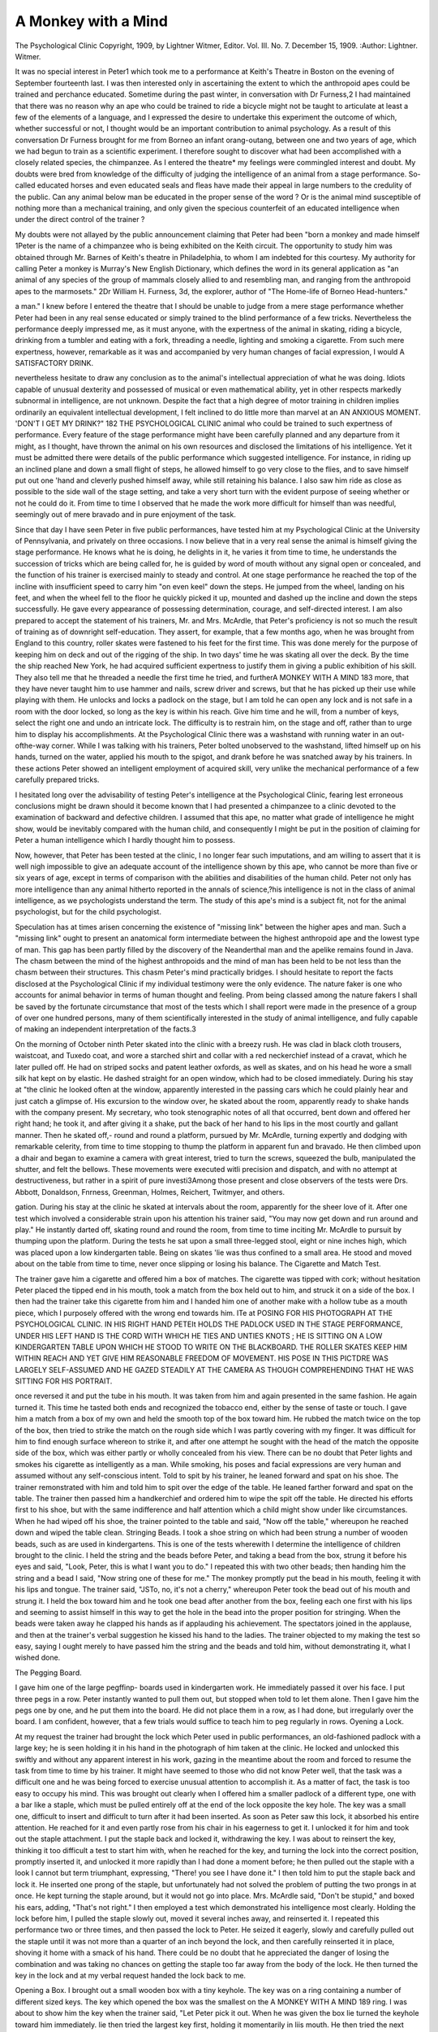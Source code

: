 A Monkey with a Mind
======================

The Psychological Clinic
Copyright, 1909, by Lightner Witmer, Editor.
Vol. III. No. 7. December 15, 1909.
:Author: Lightner. Witmer.

It was no special interest in Peter1 which took me to a performance at Keith's Theatre in Boston on the evening of September
fourteenth last. I was then interested only in ascertaining the
extent to which the anthropoid apes could be trained and perchance
educated. Sometime during the past winter, in conversation with
Dr Furness,2 I had maintained that there was no reason why an
ape who could be trained to ride a bicycle might not be taught to
articulate at least a few of the elements of a language, and I expressed the desire to undertake this experiment the outcome of
which, whether successful or not, I thought would be an important
contribution to animal psychology. As a result of this conversation
Dr Furness brought for me from Borneo an infant orang-outang,
between one and two years of age, which we had begun to train as a
scientific experiment. I therefore sought to discover what had
been accomplished with a closely related species, the chimpanzee.
As I entered the theatre* my feelings were commingled interest
and doubt. My doubts were bred from knowledge of the difficulty
of judging the intelligence of an animal from a stage performance.
So-called educated horses and even educated seals and fleas have
made their appeal in large numbers to the credulity of the public.
Can any animal below man be educated in the proper sense of
the word ? Or is the animal mind susceptible of nothing more
than a mechanical training, and only given the specious counterfeit
of an educated intelligence when under the direct control of the
trainer ?

My doubts were not allayed by the public announcement
claiming that Peter had been "born a monkey and made himself
1Peter is the name of a chimpanzee who is being exhibited on the Keith
circuit. The opportunity to study him was obtained through Mr. Barnes
of Keith's theatre in Philadelphia, to whom I am indebted for this
courtesy. My authority for calling Peter a monkey is Murray's New English Dictionary, which defines the word in its general application as "an
animal of any species of the group of mammals closely allied to and
resembling man, and ranging from the anthropoid apes to the marmosets."
2Dr William H. Furness, 3d, the explorer, author of "The Home-life
of Borneo Head-hunters."

a man." I knew before I entered the theatre that I should be
unable to judge from a mere stage performance whether Peter
had been in any real sense educated or simply trained to the blind
performance of a few tricks. Nevertheless the performance deeply
impressed me, as it must anyone, with the expertness of the animal
in skating, riding a bicycle, drinking from a tumbler and eating
with a fork, threading a needle, lighting and smoking a cigarette.
From such mere expertness, however, remarkable as it was and
accompanied by very human changes of facial expression, I would
A SATISFACTORY DRINK.

nevertheless hesitate to draw any conclusion as to the animal's
intellectual appreciation of what he was doing. Idiots capable
of unusual dexterity and possessed of musical or even mathematical
ability, yet in other respects markedly subnormal in intelligence,
are not unknown. Despite the fact that a high degree of motor
training in children implies ordinarily an equivalent intellectual
development, I felt inclined to do little more than marvel at an
AN ANXIOUS MOMENT.
'DON'T I GET MY DRINK?"
182 THE PSYCHOLOGICAL CLINIC
animal who could be trained to such expertness of performance.
Every feature of the stage performance might have been carefully
planned and any departure from it might, as I thought, have
thrown the animal on his own resources and disclosed the limitations of his intelligence.
Yet it must be admitted there were details of the public performance which suggested intelligence. For instance, in riding
up an inclined plane and down a small flight of steps, he allowed
himself to go very close to the flies, and to save himself put out
one 'hand and cleverly pushed himself away, while still retaining
his balance. I also saw him ride as close as possible to the side
wall of the stage setting, and take a very short turn with the
evident purpose of seeing whether or not he could do it. From
time to time I observed that he made the work more difficult for
himself than was needful, seemingly out of mere bravado and in
pure enjoyment of the task.

Since that day I have seen Peter in five public performances,
have tested him at my Psychological Clinic at the University of
Pennsylvania, and privately on three occasions. I now believe
that in a very real sense the animal is himself giving the stage
performance. He knows what he is doing, he delights in it, he
varies it from time to time, he understands the succession of tricks
which are being called for, he is guided by word of mouth without
any signal open or concealed, and the function of his trainer is
exercised mainly to steady and control. At one stage performance
he reached the top of the incline with insufficient speed to carry
him "on even keel" down the steps. He jumped from the wheel,
landing on his feet, and when the wheel fell to the floor he quickly
picked it up, mounted and dashed up the incline and down the
steps successfully. He gave every appearance of possessing determination, courage, and self-directed interest.
I am also prepared to accept the statement of his trainers,
Mr. and Mrs. McArdle, that Peter's proficiency is not so much the
result of training as of downright self-education. They assert,
for example, that a few months ago, when he was brought from
England to this country, roller skates were fastened to his feet
for the first time. This was done merely for the purpose of keeping him on deck and out of the rigging of the ship. In two days'
time he was skating all over the deck. By the time the ship
reached New York, he had acquired sufficient expertness to justify
them in giving a public exhibition of his skill. They also tell
me that he threaded a needle the first time he tried, and furtherA MONKEY WITH A MIND 183
more, that they have never taught him to use hammer and nails,
screw driver and screws, but that he has picked up their use while
playing with them. He unlocks and locks a padlock on the stage,
but I am told he can open any lock and is not safe in a room with
the door locked, so long as the key is within his reach. Give him
time and he will, from a number of keys, select the right one and
undo an intricate lock. The difficulty is to restrain him, on the
stage and off, rather than to urge him to display his accomplishments. At the Psychological Clinic there was
a washstand with running water in an out-ofthe-way corner. While I was talking with his
trainers, Peter bolted unobserved to the washstand, lifted himself up on his hands, turned
on the water, applied his mouth to the spigot,
and drank before he was snatched away by his
trainers. In these actions Peter showed an
intelligent employment of acquired skill, very
unlike the mechanical performance of a few
carefully prepared tricks.

I hesitated long over the advisability of
testing Peter's intelligence at the Psychological Clinic, fearing lest erroneous conclusions
might be drawn should it become known that
I had presented a chimpanzee to a clinic devoted to the examination of backward and
defective children. I assumed that this ape, no matter what grade
of intelligence he might show, would be inevitably compared with
the human child, and consequently I might be put in the position
of claiming for Peter a human intelligence which I hardly thought
him to possess.

Now, however, that Peter has been tested at the clinic, I no
longer fear such imputations, and am willing to assert that it is
well nigh impossible to give an adequate account of the intelligence
shown by this ape, who cannot be more than five or six years of
age, except in terms of comparison with the abilities and disabilities of the human child. Peter not only has more intelligence
than any animal hitherto reported in the annals of science,?his
intelligence is not in the class of animal intelligence, as we psychologists understand the term. The study of this ape's mind is a
subject fit, not for the animal psychologist, but for the child
psychologist.

Speculation has at times arisen concerning the existence of
"missing link" between the higher apes and man. Such a "missing
link" ought to present an anatomical form intermediate between the
highest anthropoid ape and the lowest type of man. This gap has
been partly filled by the discovery of the Neanderthal man and the
apelike remains found in Java. The chasm between the mind of
the highest anthropoids and the mind of man has been held to be
not less than the chasm between their structures. This chasm
Peter's mind practically bridges. I should hesitate to report the
facts disclosed at the Psychological Clinic if my individual testimony were the only evidence. The nature faker is one who
accounts for animal behavior in terms of human thought and feeling. Prom being classed among the nature fakers I shall be saved
by the fortunate circumstance that most of the tests which I shall
report were made in the presence of a group of over one hundred
persons, many of them scientifically interested in the study of
animal intelligence, and fully capable of making an independent
interpretation of the facts.3

On the morning of October ninth Peter skated into the clinic
with a breezy rush. He was clad in black cloth trousers, waistcoat, and Tuxedo coat, and wore a starched shirt and collar with
a red neckerchief instead of a cravat, which he later pulled off.
He had on striped socks and patent leather oxfords, as well as
skates, and on his head he wore a small silk hat kept on by elastic.
He dashed straight for an open window, which had to be closed
immediately. During his stay at "the clinic he looked often at the
window, apparently interested in the passing cars which he could
plainly hear and just catch a glimpse of. His excursion to the
window over, he skated about the room, apparently ready to shake
hands with the company present. My secretary, who took stenographic notes of all that occurred, bent down and offered her right
hand; he took it, and after giving it a shake, put the back of her
hand to his lips in the most courtly and gallant manner. Then he
skated off,- round and round a platform, pursued by Mr. McArdle,
turning expertly and dodging with remarkable celerity, from time
to time stopping to thump the platform in apparent fun and
bravado. He then climbed upon a dhair and began to examine
a camera with great interest, tried to turn the screws, squeezed
the bulb, manipulated the shutter, and felt the bellows. These
movements were executed witli precision and dispatch, and with
no attempt at destructiveness, but rather in a spirit of pure investi3Among those present and close observers of the tests were Drs.
Abbott, Donaldson, Fnrness, Greenman, Holmes, Reichert, Twitmyer, and
others.

gation. During his stay at the clinic he skated at intervals about
the room, apparently for the sheer love of it. After one test which
involved a considerable strain upon his attention his trainer said,
"You may now get down and run around and play." He instantly
darted off, skating round and round the room, from time to time
inciting Mr. McArdle to pursuit by thumping upon the platform.
During the tests he sat upon a small three-legged stool, eight
or nine inches high, which was placed upon a low kindergarten
table. Being on skates 'lie was thus confined to a small area. He
stood and moved about on the table from time to time, never once
slipping or losing his balance.
The Cigarette and Match Test.

The trainer gave him a cigarette and offered him a box of
matches. The cigarette was tipped with cork; without hesitation
Peter placed the tipped end in his mouth, took a match from the
box held out to him, and struck it on a side of the box. I then
had the trainer take this cigarette from him and I handed him one
of another make with a hollow tube as a mouth piece, which
I purposely offered with the wrong end towards him. ITe at
POSING FOR HIS PHOTOGRAPH AT THE PSYCHOLOGICAL CLINIC.
IN HIS RIGHT HAND PETEIt HOLDS THE PADLOCK USED IN THE STAGE PERFORMANCE, UNDER HIS LEFT HAND IS THE CORD WITH WHICH HE TIES AND
UNTIES KNOTS ; HE IS SITTING ON A LOW KINDERGARTEN TABLE UPON WHICH HE
STOOD TO WRITE ON THE BLACKBOARD. THE ROLLER SKATES KEEP HIM WITHIN
REACH AND YET GIVE HIM REASONABLE FREEDOM OF MOVEMENT. HIS POSE IN
THIS PICTDRE WAS LARGELY SELF-ASSUMED AND HE GAZED STEADILY AT THE
CAMERA AS THOUGH COMPREHENDING THAT HE WAS SITTING FOR HIS PORTRAIT.

once reversed it and put the tube in his mouth. It was taken from
him and again presented in the same fashion. He again turned
it. This time he tasted both ends and recognized the tobacco end,
either by the sense of taste or touch. I gave him a match from a
box of my own and held the smooth top of the box toward him. He
rubbed the match twice on the top of the box, then tried to strike
the match on the rough side which I was partly covering with my
finger. It was difficult for him to find enough surface whereon to
strike it, and after one attempt he sought with the head of the match
the opposite side of the box, which was either partly or wholly
concealed from his view. There can be no doubt that Peter lights
and smokes his cigarette as intelligently as a man. While smoking,
his poses and facial expressions are very human and assumed without any self-conscious intent.
Told to spit by his trainer, he leaned forward and spat on
his shoe. The trainer remonstrated with him and told him to
spit over the edge of the table. He leaned farther forward and
spat on the table. The trainer then passed him a handkerchief
and ordered him to wipe the spit off the table. He directed his
efforts first to his shoe, but with the same indifference and half
attention which a child might show under like circumstances.
When he had wiped off his shoe, the trainer pointed to the table
and said, "Now off the
table," whereupon he
reached down and wiped
the table clean.
Stringing Beads.
I took a shoe string on
which had been strung a
number of wooden beads,
such as are used in kindergartens. This is one of
the tests wherewith I determine the intelligence
of children brought to the
clinic. I held the string and the beads before Peter, and
taking a bead from the box, strung it before his eyes and said,
"Look, Peter, this is what I want you to do." I repeated this
with two other beads; then handing him the string and
a bead I said, "Now string one of these for me." The monkey
promptly put the bead in his mouth, feeling it with his lips and
tongue. The trainer said, "JSTo, no, it's not a cherry," whereupon
Peter took the bead out of his mouth and strung it. I held the box
toward him and he took one bead after another from the box, feeling each one first with his lips and seeming to assist himself in
this way to get the hole in the bead into the proper position for
stringing. When the beads were
taken away he clapped his hands as
if applauding his achievement.
The spectators joined in the applause, and then at the trainer's
verbal suggestion he kissed his
hand to the ladies. The trainer
objected to my making the test so
easy, saying I ought merely to have
passed him the string and the beads
and told him, without demonstrating it, what I wished done.

The Pegging Board.

I gave him one of the large pegffinp- boards used in kindergarten
work. He immediately passed it over his face. I put three pegs
in a row. Peter instantly wanted to pull them out, but stopped
when told to let them alone. Then I gave him the pegs one by one,
and he put them into the board. He did not place them in a row,
as I had done, but irregularly over the board. I am confident,
however, that a few trials would suffice to teach him to peg regularly in rows.
Oyening a Lock.

At my request the trainer had brought the lock which Peter
used in public performances, an old-fashioned padlock with a large
key; he is seen holding it in his hand in the photograph of him
taken at the clinic. He locked and unlocked this swiftly and without any apparent interest in his work, gazing in the meantime
about the room and forced to resume the task from time to time
by his trainer. It might have seemed to those who did not know
Peter well, that the task was a difficult one and he was being forced
to exercise unusual attention to accomplish it. As a matter of
fact, the task is too easy to occupy his mind. This was brought out
clearly when I offered him a smaller padlock of a different type,
one with a bar like a staple, which must be pulled entirely off at
the end of the lock opposite the key hole. The key was a small one,
difficult to insert and difficult to turn after it had
been inserted. As soon as Peter saw this lock, it
absorbed his entire attention. He reached for it
and even partly rose from his chair in his eagerness to get it. I unlocked it for him and took out
the staple attachment. I put the staple back and
locked it, withdrawing the key. I was about to
reinsert the key, thinking it too difficult a test to
start him with, when he reached for the key, and
turning the lock into the correct position, promptly
inserted it, and unlocked it more rapidly than I
had done a moment before; he then pulled out the
staple with a look I cannot but term triumphant,
expressing, "There! you see I have done it." I
then told him to put the staple back and lock it.
He inserted one prong of the staple, but unfortunately had not solved the problem of putting the
two prongs in at once. He kept turning the staple
around, but it would not go into place. Mrs.
McArdle said, "Don't be stupid," and boxed his
ears, adding, "That's not right." I then employed
a test which demonstrated his intelligence most
clearly. Holding the lock before him, I pulled
the staple slowly out, moved it several inches away,
and reinserted it. I repeated this performance
two or three times, and then passed the lock to
Peter. He seized it eagerly, slowly and carefully
pulled out the staple until it was not more than a
quarter of an inch beyond the lock, and then carefully reinserted it in place, shoving it home with
a smack of his hand. There could be no doubt that
he appreciated the danger of losing the combination and was taking no chances on getting the staple
too far away from the body of the lock. He then
turned the key in the lock and at my verbal request
handed the lock back to me.

Opening a Box.
I brought out a small wooden box with a
tiny keyhole. The key was on a ring containing a number of different sized keys. The key
which opened the box was the smallest on the
A MONKEY WITH A MIND 189
ring. I was about to show him the key when the trainer said,
"Let Peter pick it out. When he was given the box lie turned
the keyhole toward him immediately. lie then tried the largest
key first, holding it momentarily
in liis mouth. He then tried
the next largest, and then a third
large one. He did not proceed
deliberately to try one key after
another until he had found the
right one. It must he remembered, however, that he was
excited, and the tests were made
in rapid succession and with
quite a crowd standing close
about him. I then opened the box, showing him a few lumps of
sugar inside, and pointed out the small key on the ring which
opened it. As I was about to close the lid, Peter put his hand
on the edge of the box to keep it from being locked again, apparently wishing to investigate its contents. The box was locked, the
bunch of keys shaken up and handed to him. He tried to find the
small key but without success. The key was shown to him again
and he was allowed to put it in his mouth. He then opened the
box with the key and obtained a lump of sugar. When the keys
were handed to him for a third test, lie failed again to find the
right key, but his attention was no longer on the work. He
wanted to play with the keys. The sugar which I thought would
inspire him to open the box lid did not prove to be much of an
incentive. A new and difficult problem stimulated him more
than sweets.

Hammer and Screw Driver.
While skating about, two or three rubber balls were thrown at
him. He picked them up but made no effort to throw them back.
When I bounced one on the floor, he seized it and thumped it on
the platform, but did not throw it down. He put the rubber
balls in his mouth and bit them with an air of satisfaction,
probably owing to the fact that his second teeth were just coming
through, and his gums ached.

He was brought back to the table and allowed to sit crosslegged upon it. A hammer and a piece of board, on which were
some nails and screws, were given him. The hammer had a
reversible head, a round one for buffing and a flat one for driving
nails. It differed from the hammer which I saw him use at a
private interview in Mr. McArdie's room at the theatre, and
probably was unlike any he had ever seen. I gave him the
hammer in such a way that when he grasped it in his hand he
held it in position for striking with the round head. Hesitating
a moment, he brought the round head to his mouth, felt it with
his lips, turned the head about,
felt the flat end, and instantly
proceeded to drive several nails
into the board with the proper
head. He never mistook a
screw for a nail. He soon
threw down the hammer and
jumped to the floor, plainlysignifying that he had had
enough.

Again he was brought back
to the table and given a screw instead of a nail. lie stuck the
screw into a small hole in the board and at once selected a screw
driver, paying no attention whatever to the hammer lying on the
table. The screw was a long one and wabbled as he tried to turn
it. There were three screw drivers on the table and he first picked
out a medium sized one, which was a little too large for the purpose. He next tried the smallest one and made several turns of
the screw, always turning the screw driver in the right direction.
He did this as a child might do it, or an adult not very expert in
handling tools. He used both hands on the screw driver instead
of employing one hand to steady the screw.

While hammering in the nails he steadied the nail between
two fingers of his left hand, using the hammer with the right hand.
Once he pounded one of his fingers, which he instantly put in his
mouth, and afterwards exercised great care in hammering the nail,
moving his fingers away quickly whenever he brought the hammer
head down.

Reason or Instinct?

Perhaps it is only man's self-conceit which inclines him to
assume that he is distinguished from the other animals by the
possession of reason. He denies reason to the lower animals, and
explains their behavior, when remarkable or even intricate, as the
result of a blind and invariable instinct. The experiments of the
animal psychologists are doubtful on this point, and of relatively
small value. An animal confined in some unaccustomed environment and required when half starved and acting under the stimulus
of hunger to work his way out of a maze or into some curiously
contrived box, can hardly be expected to display the powers of
reason which he might employ readily enough to solve equivalent
difficulties if he were in a normal environment and better physical
condition.

The animal psychologists appear to be discovering that reason
plays but a small part in controlling the actions of the lower animals. But the human psychologist in turn is arriving at the conclusion that man, too, reasons very little. When we present a
human being with a new problem, his reason may show itself as
impotent before the new conditions as is the animal in some cunningly contrived maze. Not more than a month ago a graduate
student in my department ruined an electric motor because he went
to a great deal of unnecessary trouble in order to attach the conducting wires to a part of the apparatus not intended for that purpose, and overlooked two binding posts which stared him straight
in the face on the top of the machine. Another student, a woman,
possessed of ample powers of reasoning in her own specialty, was
asked to connect a small dry cell with a bell and a key, as an introductory laboratory exercise. The battery has two binding posts,
around which the ends of the wire are first twisted, and then a
thumb screw projecting from the top is turned so as to push the
screw down upon the wire and hold it in place. To test her
ingenuity I gave her the battery and the requisite pieces of wire,
and said, ''Attach one piece of this wire to each binding post of the
battery." After working with it half
an hour, she reported she could not
make the wire stay on. She had been
laying the end of the wire on top of
the post, and naturally as soon as she
left it, it fell off. She had not even
sense enough, if I may so express it,
to take the wire, bend it near the end, and hang it around the neck
of the screw, which would have enabled her to keep it in place and
get a current through it. I explained, "You want to bend the end
of the wire around the post," and went away and left her with it.
After a while I came back to see how she was getting on, and she
reported, "Well, it seems to work a little better, but I have trouble
in getting it to stay in place." She had bent the wire once about
the post, but had still failed to solve the use of the screw which she
might have turned once or twice and thus held the wire firmly in
place. I had to show her every stage of the process, as I showed
Peter how to string the beads or put pegs in the board. She never
acquired facility in the manipulation of apparatus. She lacked
what is called "mechanical ability". The impotency of reason
when some persons are confronted with a simple mechanical task
teaches us as much concerning the ability of man to reason, but no
more, than do maze and trap experiments in the laboratory inform
us as to the natural intelligence and reasoning of the lower animals.
The Form Board.

The form board is one of the best tests rapidly to distinguish
between the feebleminded and the normal child. To place the
various blocks in position with rapidity and precision, requires that
the form of the space into which the block is to be inserted shall
be associated visually with the form of the block. Peter did not
succeed with this test. There was quite a crowd about him at the
time, the room was not well lighted, and Peter himself obscured
the form board by, casting a shadow. It is difficult to see the
shallow spaces or grooves into which the blocks are to be fitted, and
Peter moreover appears to be near sighted; I have no doubt that
he was unable to see clearly and distinctly the spaces let into the
board.

This test, however, was a noteworthy illustration of Peter's
ability to imitate and perform an action which he supposes to be
the one desired. After I had placed two of the blocks in position,
I removed one of them, the oblong in the center of the board, and
gave it to him; he fitted it in place, and then thrust it home by
A SIMPLE DEVICE FOIl TESTING INTELLIGENCE.
MADE IN THE SHOP OF THE PSYCHOLOGICAL LABORATORY AND USED AT THE PSYCHOLOGICAL CLINIC TO DISTINGUISH THE NORMAL AND THE FEEBLE MIND.
pounding it down with liis fist. But this success was apparently
an accident, for Avhen I took the block out and gave it to him again
to place in position, he failed as does many a child tested at the
Psychological Clinic, shoving the block aimlessly over the board.
The trainer then picked it up, placed it in the right groove, and
for emphasis struck the board with it twice in rapid succession
before handing it to Peter with the words, "That's it, Peter." He
immediately took the block and rapped the proper groove twice,
exactly imitating her movements, but without trying to make it
fit. He then looked up into her face as if proud of what he had
done. Now that lie bad accomplished what he thought was required
of him, he seemed to lose all interest in the task, and refused to
give his attention to further repetitions of the test. He became
excited, jumped to the floor, and skated about in his usual
exhilarated manner. Iiis close imitation of the movements of his
trainer prepared me for the more remarkable result of the next test.
The Writing Test.

I drew forward a blackboard, the writing surface of which he
could easily reach when standing upon the table. He took a piepe
?Drawn and photographed by Dr E. B. Twitmyer, to whom I am
indebted for the other photographs used in this article, except those of
Peter which were made by W. II. Rau. 9s a0/

WRITING ON THE BLACKBOARD.
(a) the letter w drawn twice, one tracing over the other; (b) a scrawl
FOLLOWING THE FIRST TRACING ; A1, PETER'S COrY AFTER THE SECOND TRACING J
A , PETER'S SECOND EFFORT WHEN TOLD TO MAKE A W AO A IN. *
194 THE PSYCHOLOGICAL CLINIC
of chalk eagerly, and before I had made any mark upon the board,
began to scrawl in a corner of it. I took the chalk from him and
said, "Peter, I want you to do this," and rapidly, made the letter
W in four strokes. Peter's attention had not been fully given
Avhile I made the letter. He took the chalk and scrawled beneath
in much the same manner as he had done before. I picked up
another piece of chalk and said, "Now look, this is what I want
you to do," and traced another W over the one which I had just
drawn. Peter watched the operation intently, then with the chalk
in his hand, he quickly made the four movements and drew a fairly
perfect letter beneath the W which I had traced. After a brief
interruption due to the excitement of the spectators at this performance, Peter's interest in the board still remaining as appeared
from his continued scrawling, I asked him to try again, and he
made at some distance from the first letter another W, somewhat
less perfectly, formed.

Prom his general behavior, and especially from his manner of
executing this test, I believe that Peter is what the psychologist
calls "motor minded". Pie imitated the movements of my writing
hand. I doubt whether he could copy a W on the board if he had
not first seen me make it. In this, however, he does not differ from
the child whose writing usually begins as an imitation of movements, and only becomes secondarily a copying of the visual form.
Articulation.

Peter is able to articulate the word "mama". He does this
apparently with great effort, and it is the one task which he performs with seeming unwillingness. At the Psychological Clinic,
and also at the private examinations, a tumbler of water was
employed to force him to this effort. He seemed always ready
for a drink. Mrs. McArdle would hold a tumbler of water in her
hand and order him to say "mama". He would make many efforts
without succeeding. The trainer would then say, "Well, I am
going away," and make a feint of starting. At this Peter always
became much distressed, whimpered, and at the clinic fairly wrung
his hands. The trainer would turn back and say, "Now will you
say 'mama' ?" He would then make a v^ry. evident effort, and
always succeeded in saying fairly distinctly, "mama". At the
clinic, she pretended to be dissatisfied with his first effort, and
asked Mr. McArdle if he thought it was good enough. Mr. McArdle shook his head, and Mrs. McArdle then turned to Peter with,
"He says it's not good enough, Peter, try again." Peter tried
again and articulated "mama" with great distinctness. He was
then given a drink, and said "mama" several times. The articulation of the m sound is perfect. I am somewhat doubtful whether
the ah is voiced or not. It seems to be usually, a vowel produced
by an inspiration, possibly at times an expiration, of the breath
without bringing the larynx into action. He uttered the word in
a loud whisper, rather than with voiced articulation. During one
test, however, I thought I heard more than once a distinct, highpitched, voiced vowel, sounding more like ah-ee than ah-aa.
Peter's chief fault is one I have found occasionally in young
children showing an arrest of speech development. He tries to
speak with the inspired and not with the expired breath. At a
private examination I taught Peter to articulate the sound of p
- ?
A DIGNIFIED PLEADER.
peter's expression and pose suggest the after-dinner speaker, he is
PROBABLY ASKING FOR A DRINK OF WATER OR SOMETHING TO EAT.
196 THE PSYCHOLOGICAL CLINIC

with the expired breath. I am confident from his behavior as well
as from what his trainers told me, that he had never before been
practiced in this. I first obtained the proper position of the lips
by getting him to blow out a match, which he could do readily
enough. I then blew into Peter's face and he blew into mine. I
made the puffs shorter and the action of the lips more vigorous
until I was saying peh-peh with breath but without voice. Peter
imitated this exactly, using no voice but a breathed, i. e. whispered, peh-peh sound. To accomplish this took but five minutes.
I tried him with no other articulated elements, as this experiment
was enough to convince me that Peter can be taught to articulate
a number of consonantal sounds and probably to voice correctly
some of the vowels.

Comprehension of La?iguage.

When Peter is asked, "Where is Mama ?" he points to Mrs.
McArdle. When asked, "Where's Dada ?" he points to Mr. McArdle. When asked, "Where's Peter ?" he taps his shirt front.
At the clinic he tried once to jump down from the table and
run away. The trainer cuffed him over the ears because he was
naughty, and said, "ISTow beg pardon." She whispered in his ear
for a second, while he listened penitently and with that exaggeration of rapt attention which may be seen on the face of any. child
in whose ear we whisper. "Kiss Mama," she then said, and he
turned his face toward her and did it like a child. "Kiss Dada,"
and he leaned over and kissed Mr. McArdle. "Now Peter, hit
Dada," and he slapped Mr. McArdle two or three times with his
hands. All this was done without any observable gestures being
made by the trainers, simply in obedience to spoken commands
which were instantly carried out, without waiting for any other
signal.

While drinking from a tumbler the trainer said, "Give Mama
a drink," and he extended the tumbler to her and held it while she
drank. When she said, "Give Dada a drink," he held it for Mr.
McArdle in the same way. "Now aren't you going to give the
Doctor a drink ?" turning towards me. Peter promptly handed
me the tumbler, all the more willingly perhaps because no water
remained in it. When I passed the tumbler back to him, he took
it readily.

During a private examination, Mrs. McArdle showed Peter
a scratch on her finger, and said, "Oh, Peter, it hurts," with the
sharp indrawing of the breath which is customarily used to express
pain. Peter looked at the hand with an expression of human
sympathy. "Now kiss it, Peter; and make it well," without a
gesture of any sort. Peter leaned forward, put his lips to the spot
and kissed it.

The Interpretation.

The ascent of man to higher levels of intellectual attainment
has been conditioned by, the discovery and use of tools. From the
first use of the club, on through the invention of one weapon of
offense and defense after another, down to the modern aerial warship, man supplanted brute force with the force of intellect and
thereby made intellectual achievement a controlling factor in
natural selection and survival. His discovery and use of fire
carried him far beyond the merely animal intellect and made
possible human civilization and culture. Steam and electricity
have initiated a new era of intellectual development.

A tool may be the product of organic evolution. The foot,
the hand, the binocular eye, these are all instruments with which
man is better equipped than any of the lower animals. Of no
small importance, also, was the acquisition of right-handedness,
the development of a dextrous or preferred member for the execution of the more intricate manual operations. Last in order but
not least in importance is the development of that faculty which
most serves to distinguish man from the lower animals, and which
has been and remains his chief instrument for the acquisition of
power whether by the individual or the race. It is the possession
of an articulated language, the peculiar tool of the intellect, employed to convey and even to develop thought, which has made man
what he is and raised him to such heights above the mere animal.
Reason develops from many sources but chiefly on foundations
which are built upon the use of language. Reason may appear as
an attribute of the animal mind, but in the absence of language its
manifestations must remain so insignificant as to be practically
negligible in comparison with its varied employment by man.
Considering his age and opportunities, Peter reasons well
enough within the range of his understanding and activities. He
can use a club; he can use even a hammer. He knows the use of
fire, and can strike a match and light a cigarette. There are
indications that he is right-handed. Right-handedness is resident
within the brain. It is the manifestation of a superior functional
use of one side of the brain. Speech also is dependent upon a
congenital physiological function of the brain. The human child
comes into tlie world with a brain ready to initiate speech when the
proper stimuli act npon it, just as he comes fully equipped to
breathe and cry. A child is encouraged to talk, but is no more
taught to talk than a bird is taught to fly.. It would be more
difficult to keep him from talking in his normal environment than
it is to induce him to talk. Peter shows every sign of failing to
possess this natural faculty. What might have happened if from
his birth he had associated freely with human beings and if he now
associated with them as children do, it is impossible to say. But
until such an experiment is made we must believe that a chimpanzee is born without the instinct or physiological faculty of speech.
Could he nevertheless be taught to talk? There are children
of five, six, or even older who have never talked. Deafness and
sometimes even adenoids and enlarged tonsils will cause an arrest
of the development of speech. The deaf child need no longer be
mute, because the methods are now known by which he may. be
taught without hearing the sounds to move the organs of speech
into the proper position for their articulation. Where adenoids
or enlarged tonsils have caused an arrest of speech development
and have not been removed till late in the child's life there is often
unusual difficulty in acquiring articulate language. If a child
without language were brought to me and on the first trial had
learned to articulate the sound of p as readily as Peter did, I should
express the opinion that he could be taught most of the elements of
articulate language within six months' time.

The results of the writing test, during which Peter's imitative
capacity enabled him to form the letter W, justify the opinion that
he could be taught to write at least a few words after a year of
training. There can be no doubt that to some extent he already
understands spoken language. The mere possibility of acquiring
the three modes of language, i. e., articulation, hearing, writing,
and let us add, reading, does not suffice, however, to indicate that
he could be taught to employ language as the human being employs
it. Helen Keller tells how she first grasped the idea that certain
touches upon the palm of her hand were the name of the object
water. Peter has already reached the stage where he comprehends,
even though it be only to a limited extent, that certain sounds are
the names of objects. If he can be made to comprehend that certain
symbols traced upon the board represent these sounds and are
also the names of objects, and if he can also be taught to
articulate these symbols, then he will be prepared, as the child is,
to use speech as the staff by. whose aid he may climb the pathway
of intellectual development.

While my tests of Peter give no positive assurance that he
can acquire language, on the other hand they yield no proof that
he cannot. If Peter had a human form and were brought to me
as a backward child and this child responded to my tests as creditably as Peter did, I should unhesitatingly say that I could teach
him to speak, to write, and to read, within a year's time. But
Peter has not a human form, and what limitations his ape's brain
may disclose after a persistent effort to educate him, it is impossible to foretell. His behavior, however, is sufficiently intelligent
to make this educational experiment well worth the expenditure
of time and effort.

The ability to talk, to write, and to read is a prerequisite for
the intellectual development of a child. They do not, however,
assure us that such intellectual development will take place. Many
a child is able to perform these tasks more or less mechanically
without being able to employ them as the instruments of an education. Such a child remains in the mental status of a low or middle
grade imbecile. We grade children with respect to their ability
to develop in the peculiarly human way. If we judge Peter in this
fashion, it must be acknowledged that there is no evidence that
Peter could rise above the level of a low grade imbecile, though
his behavior suggests that he could attain the level of at least the
middle grade imbecile. Above the middle grade imbecile is the
high grade imbecile, capable of acquiring much of the education
that a normal child receives in arithmetic, history, geography, but
incapable of exercising normal mental activity in free association
with his fellows. To predict the outcome of the educational process
with a normal child is often a hazardous proceeding. To do this
with certainty for a defective child requires usually some associated physical symptoms, a malformed or under-sized head, for
example. It has been my experience that some children present
the appearance of a limited capacity for mental development,
owing perhaps to a malformed head or other physical stigma, who
yet are capable of a surprising development which contradicts the
original diagnosis. If in such cases there is reason for holding our
final judgment in suspense until a satisfactory educational experiment is undertaken, so it would be unfair to Peter to define the
natural limits of his mental development until a consistent effort
has been made to educate him. With our present knowledge of
the mental quality of the anthropoid apes, however, it would be
safe to say that Peter is very unlikely to understand and acquire
the recognized subjects of the school curriculum.

Peter's age and life history have naturally an important
bearing on his possibilities of development. I know nothing of
Peter's origin excepting that he probably came from the west coast
of Africa and the McArdles say they have had him under training
for two and a half years. They, think he was three or four years
.old when they got him, but they have not informed me how they
?obtained him nor do I know whether he is male or female. I only
know that he is called Peter. lie certainly has not from birth
been subjected to the educational and formative treatment of the
human child. Much of his time is passed locked up in a box. His
environment is of necessity extremely, limited, and before the
McArdles got him his life was probably that of an animal in
strict confinement, excepting for the brief period of infancy before
?his capture. His training has been mostly directed to the performance of tricks on the stage. Peter has therefore not only his
birth to contend against, but also his bringing up.

Fortunately his age can be determined within somewhat
narrow limits. When I first saw him at a private interview, Monday, October 4, 1909, he had lost one and was just losing the
second of his two temporary central upper incisors. When I last
saw him, one of the permanent central upper incisors was wholly
through, projecting about an eighth of an inch and the other was
just showing. A child gets his permanent or second teeth at about
the age of seven years. Peter's physiological age is therefore about
the same as that of a seven-year-old child. This does not determine, however, the number of years Peter has lived. A chimpanzee's life is supposed to be shorter than man's. If the chimpanzee lives to be about thirty years of age, he probably, acquires
his permanent teeth at four years. If, however, the chimpanzee
averages more than thirty years, the permanent teeth may be
acquired later. Peter is certainly not less than four nor more
than seven, and probably, is in his sixth year. His mental life is
therefore measured by not more than five or six years; in physiological development he is at the stage of a seven-year-old child.
This ape equals if he does not exceed what is known of the average
child of six or seven in his ability to skate, to ride a bicycle, to tie
a knot, and he executes other movements requiring a high degree
of coordination and motor development. In view of the treatment
to which he has been subjected, Peter within the limited sphere of
his activities is precocious in comparison with the normal child.
In imitative capacity also he is the equal if not the superior
of many a child of his own age. In language and in the peculiarly
human sphere of activities he about equals a child in its second
year. As time goes on, the natural process of development will
undoubtedly increase the distance between Peter and the child.
Personality.

Peter is a downright engaging personality. He possesses
energy, initiative, and a fair amount of persistence. His constant
activity impresses itself upon the spectator like the grace of an
accomplished dancer. He is vital, the most mobile individual I
have probably ever seen. Apathy is the most hopeless and least
attractive characteristic of child or animal. The active child who
will do things, however objectionable they may be to his elders,
engages our interest and can be developed. Peter's activity is not
the result of mere animal spirits; he is mentally alert and possessed
of unusual power of concentration, not merely for an animal but
for a child of his own age. He exhibited at the clinic the exuberant
vivacity of an obstreperous boy. On the stage he performs difficult
feats in skating or bicycling with nonchalance and seeming indifference to the possibility of failure. Left to himself he will
usually seek some sort of occupation.

The play of interest and emotion can be read upon his face
as readily as, I was about to say, upon that of a human being.
The six illustrations in this article give some idea of the human
changes in his expression. At the Psychological Clinic he posed
himself to be photographed, and his pose in a human being would
be called dignified, unconstrained and alert. At the flare of the
calcium light he fell back and threw his hand up as though to
protect his head from a blow, but showed his courage by remaining seated and watching with intent interest the cloud of smoke.
In giving his trainer a light from his cigarette his expressions are
those we often see on the faces of our friends under like circumstances, and the two expressions are quite dissimilar. His expression in the picture on the third page of this article is one of
inquiry, protest and distress; when his distress increases, if for
example he is long deprived of a drink, the lips protrude in a
pitiful but to us ridiculous pout, he then begins a curious gruff
whimper, and eventually may even wring his hands. He does
not laugh, to be sure, but at times he has something very like a
momentary grin of humor, albeit ghastly because of the cavernous
mouth and huge jaw.

He is affectionate and demonstrative. In playing about the
roomjihiring a private examination, while T was talking with his
trainers, he amused himself with one occupation or another, coming
up reassuringly to me from time to time to take hold of my hand.
Once while I was seated on a box talking with his trainers, he
jumped up beside me and put his arm confidingly on mv shoulder,
sitting quietly thus for many minutes. His behavior at every
private interview was more remarkable than on the stage. Given
a tumbler of water to drink Avhile sitting on his box, he emptied
the glass and then in a quite indifferent manner, barely turning
his head, reached far out to one side and partly behind him and
placed the tumbler on a shelf. Many a child would have thrown
it on the floor. Happening to find a cigarette on the floor he
picked it up while we were paying no attention to him, struck a
match, lit the cigarette and after a few puffs reached back and laid
it down beside the tumbler.

It would be hazardous to conclude from Peter's demonstration
of affection or his general behavior that he would be susceptible to
moral training. He responds to verbal commands, but he is only
to a very limited extent submissive to the kind of discipline which
we think appropriate for the child. A whip is still the constant
incentive to good behavior. He is the aboriginal, primeval truant.
When taken abroad, roller skates are put on his feet to keep him
from escaping. When placed in the automobile after leaving the
clinic, he was out over the other side in an instant, scurrying
across the lawn as rapidly as his skates would permit. Nevertheless, his trainers assert that they brought him back not by forcible
capture but by holding a pocket handkerchief to their eyes and
calling out that they, were going to leave him.

While there can be no doubt from Peter's examination that
there is in him the basis for something like moral discipline and
training, it is not to be expected that he could ever reach that stage
of development where moral character begins in recognition of the
difference between right and wrong. Even though we may grant
a fair prospect in the direction of intellectual development, we
must assume from our present knowledge of men and apes that
Peter is and will remain morally imbecile. It would be a nightmare flight of the imagination to suppose that an ape could
acquire a will determined consciously by moral motives.

A Genius among Apes.

Is Peter the one genius among apes ? The McArdles believe
that he is. They, have trained others, they say, and they maintain
that in their experience he far exceeds any other chimpanzee in
initiative, courage and tenacity of purpose. The attitude of the
McArdles toward Peter is no less noteworthy than Peter himself.
They are naturally interested in his performance as a valuable
financial asset, but more than this they show in their relationship
towards him the attitude of fond parents towards an infant
prodigy. They claim that no one really knows how intelligent
Peter is and they appear to believe that Peter excels the human
being in quickness of action, thought and comprehension. If they
are right, Peter should become the ward of science and be subjected to proper educational influences. He has been trained, he
is partly educated, but no effort has yet been made to give him
what an education really stands for. I venture to predict that
within a few years chimpanzees will be taken early in life and
subjected for purposes of scientific investigation to a course of
procedure more closely resembling that which is accorded the
human child.
